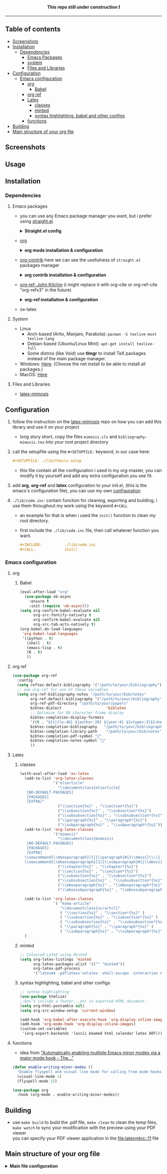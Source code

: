 #+PROPERTY:  header-args :tangle ./emacs_config/init.el
#+html: <p align="center"><b> This repo still under construction ❗ </b></p>
#+html: <p align="center">
#+html: <img src="./shots/const.png" alt="contruction image" width="80" align="center">
#+html: </p>
#+html: <hr>

** Table of contents
:PROPERTIES:
:TOC:      :include all :ignore this
:END:
:CONTENTS:
- [[id:screenshots][Screenshots]]
- [[id:installation][Installation]]
  - [[id:deps][Dependencies]]
    - [[id:emacs_packages][Emacs Packages]]
    - [[id:system][system]]
    - [[id:files_and_libs][Files and Libraries]]
- [[id:config][Configuration]]
  - [[id:emacs-config][Emacs configuration]]
    - [[id:org][org]]
      - [[id:babel][Babel]]
    - [[id:org-ref][org ref]]
    - [[id:latex][Latex]]
      - [[id:classes][classes]]
      - [[id:minted][minted]]
      - [[id:syntax][syntax highlighting, babel and other configs]]
    - [[###functions][functions]]
- [[#Building][Building]]
- [[#Main structure of your org file][Main structure of your org file]]
:END:
** Screenshots
#+attr_html: :alt table_of_content :width 200
[[file:shots/00.png]]
#+attr_html: :alt table_of_content :width 200
[[file:shots/01.png]]
#+attr_html: :alt table_of_content :width 200
[[file:shots/02.png]]
#+attr_html: :alt table_of_content :width 200
[[file:shots/03.png]]
** Usage
** Installation
:PROPERTIES:
:ID: installation
:END:
*** Dependencies
:PROPERTIES:
:ID: deps
:END:
**** Emacs packages
:PROPERTIES:
:ID: emacs_packages
:END:
- you can use any Emacs package manager you want, but i prefer
   using [[https://github.com/raxod502/straight.el][straight.el]].
  #+html: <details><summary> <b>Straight.el config </b> </summary>
  #+begin_src emacs-lisp
   ;;-------------------------
   ;; MANDATORY PACKAGES
   ;;-------------------------
   
   ;; installing and configure STRAIGHT
   (defvar bootstrap-version)
   (let ((bootstrap-file
          (expand-file-name "straight/repos/straight.el/bootstrap.el" user-emacs-directory))
         (bootstrap-version 5))
     (unless (file-exists-p bootstrap-file)
       (with-current-buffer
           (url-retrieve-synchronously
            "https://raw.githubusercontent.com/raxod502/straight.el/develop/install.el"
            'silent 'inhibit-cookies)
         (goto-char (point-max))
         (eval-print-last-sexp)))
     (load bootstrap-file nil 'nomessage))
   ;; use use-package along with straight
   (straight-use-package 'use-package)
   ;; make `use-package` to automatically install all of your packages 
   ;; without the need for adding `:straight t`.
   (setq straight-use-package-by-default t)
 #+end_src                       
  #+html: </details>
- [[https://orgmode.org/][org]] 
  #+html: <details><summary> <b> org mode installation & configuration </b></summary>
  #+begin_src emacs-lisp
    ;; Installing ORG
    (use-package org)
  #+end_src
  #+html: </details>
- [[https://github.com/org-mode/contrib][org-contrib]]
  here we can see the usefulness of ~straight.el~ packages manager
  #+html: <details><summary> <b> org contrib installation & configuration </b></summary>
  #+begin_src emacs-lisp
    ;; Installing and configure ORG-CONTRIB 
    (use-package org-contrib
      :config
      (require 'ox-extra)
      (ox-extras-activate '(latex-header-blocks ignore-headlines)))
  #+end_src
  #+html: </details>
- [[https://github.com/jkitchin/org-ref][org-ref: John Kitchin]] (i might replace it with org-cite or
  org-ref-cite "org-refv3" in the future)
  #+html: <details><summary> <b>org-ref installation & configuration </b> </summary>
  #+begin_src emacs-lisp
    ;; Installing ORG-REF
    (use-package org-ref
      :after org
      :config
      (setq org-ref-default-bibliography '("<path/to/your/bibliography>")
            org-ref-bibliography-notes "<path/to/your/bibliography>"
            org-ref-pdf-directory "<path/to/your/papers/folder>"
            org-ref-get-pdf-filename-function 'org-ref-get-pdf-filename-helm-bibtex
            bibtex-completion-pdf-field "file"
            bibtex-completion-pdf-symbol ""
            bibtex-completion-display-formats
            '((t . "${title:46} ${author:20} ${year:4} ${=type=:4}${=has-pdf=:1}${=has-note=:1}"))))
    
    (defun org-ref-open-in-scihub ()
      "Open the bibtex entry at point in a browser using the url field or doi field.
      Not for real use, just here for demonstration purposes."
      (interactive)
      (let ((doi (org-ref-get-doi-at-point)))
        (when doi
          (if (string-match "^http" doi)
              (browse-url doi)
            (browse-url (format "http://sci-hub.se/%s" doi)))
          (message "No url or doi found"))))
    ,#+end_src
  #+end_src
  #+html: </details>

- ox-latex
**** System
:PROPERTIES:
:ID: system
:END:
- Linux 
  - Arch-based (Artix, Manjaro, Parabola): ~pacman -S texlive-most texlive-lang~
  - Debian-based (Ubuntu/Linux Mint): ~apt-get install texlive-full~
  - Some distros (like Void) use *tlmgr* to install TeX packages instead
     of the main package manager.
- Windows: [[https://miktex.org/download/#collapse264][Here]]. (Choose the net install to be able to install all
  packages.)
- MacOS: [[https://tug.org/mactex/][Here]]

**** Files and Libraries
:PROPERTIES:
:ID: files_and_libs
:END:
- [[https://github.com/Pseudomanifold/latex-mimosis][latex-mimosis]] 
** Configuration
:PROPERTIES:
:ID: config
:END:
1. follow the instruction on the [[https://github.com/Pseudomanifold/latex-mimosis][latex-mimosis]] repo on how you can add
   this library and use it on your project
   - long story short, copy the files ~mimosis.cls~ and
     ~bibliography-mimosis.tex~ into your root project directory
2. call the setupfile using the ~#+SETUPFILE:~ keyword, in our case here:
   #+begin_src org
     ,#+SETUPFILE: ./lib/thesis.setup
   #+end_src
   - this file contain all the configuration i used in my org-master,
      you can modify it by yourself and add any extra configuration
      you see fit.
3. add *org*, *org-ref* and *latex* configuration to your init.el, (this is
    the emacs's configuration file), you can use my own [[id:emacs-config][configuration]]
4. ~./lib/code.inc~: contain function for cleaning, exporting and building,
    i use them throughout my work using the keyword ~#+CALL~ 
   - an example for that is when i used the ~init()~ function to clean
     my root directory.
   - first include the ~./lib/code.inc~ file, then call whatever function
     you want.
     #+begin_src org
       ,#+INCLUDE:          ./lib/code.inc
       ,#+CALL:             init()
     #+end_src
*** Emacs configuration
:PROPERTIES:
:ID:       emacs-config
:END:
**** org 
:PROPERTIES:
:ID: org
:END:
***** Babel
:PROPERTIES:
:ID: babel
:END:
   #+BEGIN_SRC emacs-lisp
     (eval-after-load "org"
       (use-package ob-async
         :ensure t
         :init (require 'ob-async)))
     (setq org-confirm-babel-evaluate nil
           org-src-fontify-natively t
           org-confirm-babel-evaluate nil
           org-src-tab-acts-natively t)
     (org-babel-do-load-languages
      'org-babel-load-languages
      '((python . t)
        (shell . t)
        (emacs-lisp . t)
        (R . t)
        ))
   #+END_SRC
**** org ref
:PROPERTIES:
:ID: org-ref
:END:
#+begin_src emacs-lisp
  (use-package org-ref
    :config
    (setq reftex-default-bibliography '("/path/to/your/bibliography"))
    ;; see org-ref for use of these variables
    (setq org-ref-bibliography-notes "/path/to/your/bib/notes"
          org-ref-default-bibliography '("/path/to/your/bibliography")
          org-ref-pdf-directory "/path/to/your/papers"
          bibtex-dialect                    'biblatex
          ;; Optimize for 80 character frame display
          bibtex-completion-display-formats
          '((t . "${title:46} ${author:20} ${year:4} ${=type=:3}${=has-pdf=:1}${=has-note=:1}"))
          bibtex-completion-bibliography   "/path/to/your/bibliography"
          bibtex-completion-library-path    "/path/to/your/bib/notes"
          bibtex-completion-pdf-symbol ""
          bibtex-completion-notes-symbol ""
          ))
#+end_src
**** Latex
:PROPERTIES:
:ID: latex
:END:
***** classes
:PROPERTIES:
:ID: classes
:END:
 #+begin_src emacs-lisp
   (with-eval-after-load 'ox-latex
     (add-to-list 'org-latex-classes
                  '("elsarticle"
                    "\\documentclass{elsarticle}
      [NO-DEFAULT-PACKAGES]
      [PACKAGES]
      [EXTRA]"
                    ("\\section{%s}" . "\\section*{%s}")
                    ("\\subsection{%s}" . "\\subsection*{%s}")
                    ("\\subsubsection{%s}" . "\\subsubsection*{%s}")
                    ("\\paragraph{%s}" . "\\paragraph*{%s}")
                    ("\\subparagraph{%s}" . "\\subparagraph*{%s}")))
     (add-to-list 'org-latex-classes
                  '("mimosis"
                    "\\documentclass{mimosis}
      [NO-DEFAULT-PACKAGES]
      [PACKAGES]
      [EXTRA]
     \\newcommand{\\mboxparagraph}[1]{\\paragraph{#1}\\mbox{}\\\\}
     \\newcommand{\\mboxsubparagraph}[1]{\\subparagraph{#1}\\mbox{}\\\\}"
                    ("\\chapter{%s}" . "\\chapter*{%s}")
                    ("\\section{%s}" . "\\section*{%s}")
                    ("\\subsection{%s}" . "\\subsection*{%s}")
                    ("\\subsubsection{%s}" . "\\subsubsection*{%s}")
                    ("\\mboxparagraph{%s}" . "\\mboxparagraph*{%s}")
                    ("\\mboxsubparagraph{%s}" . "\\mboxsubparagraph*{%s}")))
   
     (add-to-list 'org-latex-classes
                  '( "koma-article"
                     "\\documentclass{scrartcl}"
                     ( "\\section{%s}" . "\\section*{%s}" )
                     ( "\\subsection{%s}" . "\\subsection*{%s}" )
                     ( "\\subsubsection{%s}" . "\\subsubsection*{%s}" )
                     ( "\\paragraph{%s}" . "\\paragraph*{%s}" )
                     ( "\\subparagraph{%s}" . "\\subparagraph*{%s}" )))
     )
 #+end_src
***** minted 
:PROPERTIES:
:ID: minted
:END:
#+begin_src emacs-lisp
  ;; Coloured LaTeX using Minted
  (setq org-latex-listings 'minted
        org-latex-packages-alist '(("" "minted"))
        org-latex-pdf-process
        '("latexmk -pdflatex='xelatex -shell-escape -interaction nonstopmode' -pdf -bibtex -output-directory=%o -f %f"))
#+end_src
***** syntax highlighting, babel and other configs
:PROPERTIES:
:ID: syntex
:END:
#+begin_src emacs-lisp
  ;; syntex-highlighting
  (use-package htmlize)
  ;;Don’t include a footer...etc in exported HTML document.
  (setq org-html-postamble nil)
  (setq org-src-window-setup 'current-window)
  
  (add-hook 'org-babel-after-execute-hook 'org-display-inline-images)
  (add-hook 'org-mode-hook 'org-display-inline-images)
  (custom-set-variables
   '(org-export-backends '(ascii beamed html calendar latex DOT)))
 #+end_src
 
**** functions
:PROPERTIES:
:ID: funcs
:END:
- idea from [[https://www.lonecpluspluscoder.com/2021/09/07/emacs-enable-multiple-minor-modes-from-major-mode/]["Automatically enabling multiple Emacs minor modes via a major mode hook - The..."]]
#+begin_src emacs-lisp
  (defun enable-writing-minor-modes ()
    "Enable flyspell and visual line mode for calling from mode hooks"
    (visual-line-mode 1)
    (flyspell-mode 1))
#+end_src

#+begin_src emacs-lisp
  (use-package org
    :hook (org-mode . enable-writing-minor-modes))
#+end_src
** Building 
:PROPERTIES:
:ID: building
:END:
- use ~make build~ to build the .pdf file, ~make clean~ to clean the temp
  files, ~make watch~ to sync your modification with the preview using your PDF viewer \\
  you can specify your PDF viewer application in the [[file:latexmkrc::11]] file
** Main structure of your org file
:PROPERTIES:
:ID: main_structure
:END:

#+html: <details><summary> <b> Main file configuration </b> </summary>
#+begin_src org
  ,#+TITLE:            my org thesis
  ,#+SUBTITLE:         it is great to use Emacs
  ,#+LATEX_CLASS:      mimosis
  ,#+latex_header:     \KOMAoptions{headings=small,fontsize=12,DIV=12}
  ,#+SETUPFILE:        ./lib/thesis.setup
  ,#+INCLUDE:          ./lib/gls_ac.setup
  ,#+INCLUDE:          ./lib/code.inc
  ,#+CALL:             init()
  ,#+EXCLUDE_TAGS:     journal noexport ignore
  ,#+EXPORT_FILE_NAME: org-master.pdf
  # ---------------------------------------------------------------------
  ,#+INCLUDE: "./title.org"
  ,#+latex_header: \pagenumbering{arabic}
  
  ,#+begin_export latex
   \listoffigures
   \listoftables
  \printglossaries
  \appendix
  ,#+end_export
  ,#+begin_export latex
   \bibliographystyle{unsrt}
   \bibliography{./lib/refs.bib}{}
  ,#+end_export
  
  
  ,* Build :noexport:
  
  # Bind derivatives change variable values *locally* on export.
  
  These two are because I'm defining the title and toc manually using latex, so I don't want org-latex to take care of that.
  ,#+BIND: org-latex-title-command ""
  ,#+BIND: org-latex-toc-command ""
  This is so that src code blocks get src highlighting from the minted package.
  ,#+BIND: org-latex-listings minted
  This beautifies table borders. It will only work if the booktabs package is loaded, which I do in the setup file.
  ,#+BIND: org-latex-tables-booktabs t
  And this configuration increases the default width of images, so that they are larger and more readable on print.
  ,#+BIND: org-latex-image-default-width ".97\\linewidth"
#+end_src
#+html: </details>
